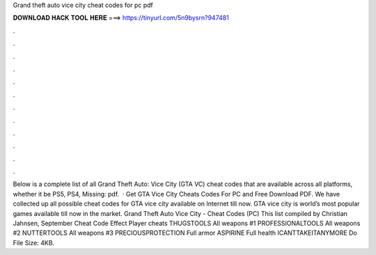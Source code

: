 Grand theft auto vice city cheat codes for pc pdf

𝐃𝐎𝐖𝐍𝐋𝐎𝐀𝐃 𝐇𝐀𝐂𝐊 𝐓𝐎𝐎𝐋 𝐇𝐄𝐑𝐄 ===> https://tinyurl.com/5n9bysrn?947481

.

.

.

.

.

.

.

.

.

.

.

.

Below is a complete list of all Grand Theft Auto: Vice City (GTA VC) cheat codes that are available across all platforms, whether it be PS5, PS4, Missing: pdf.  · Get GTA Vice City Cheats Codes For PC and Free Download PDF. We have collected up all possible cheat codes for GTA vice city available on Internet till now. GTA vice city is world’s most popular games available till now in the market. Grand Theft Auto Vice City - Cheat Codes (PC) This list compiled by Christian Jahnsen, September Cheat Code Effect Player cheats THUGSTOOLS All weapons #1 PROFESSIONALTOOLS All weapons #2 NUTTERTOOLS All weapons #3 PRECIOUSPROTECTION Full armor ASPIRINE Full health ICANTTAKEITANYMORE Do File Size: 4KB.